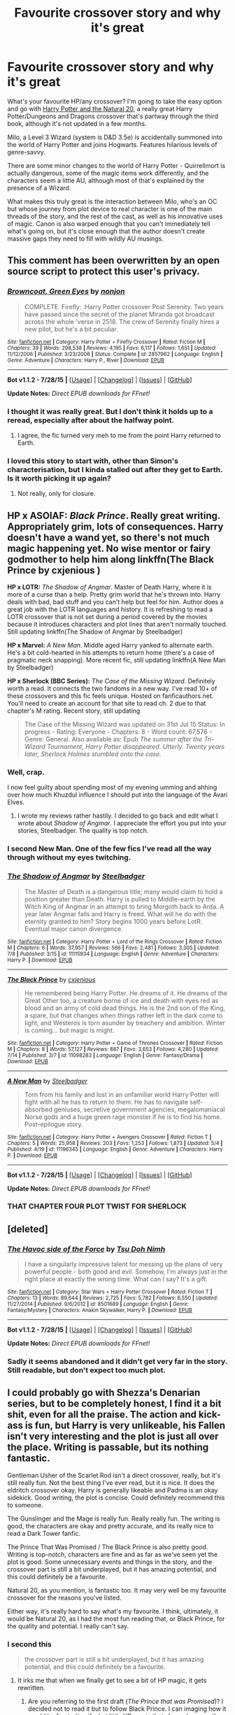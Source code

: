 #+TITLE: Favourite crossover story and why it's great

* Favourite crossover story and why it's great
:PROPERTIES:
:Author: waylandertheslayer
:Score: 13
:DateUnix: 1439403823.0
:DateShort: 2015-Aug-12
:FlairText: Discussion
:END:
What's your favourite HP/any crossover? I'm going to take the easy option and go with [[https://www.fanfiction.net/s/8096183/1/Harry-Potter-and-the-Natural-20][Harry Potter and the Natural 20]], a really great Harry Potter/Dungeons and Dragons crossover that's partway through the third book, although it's not updated in a few months.

Milo, a Level 3 Wizard (system is D&D 3.5e) is accidentally summoned into the world of Harry Potter and joins Hogwarts. Features hilarious levels of genre-savvy.

There are some minor changes to the world of Harry Potter - Quirrellmort is actually dangerous, some of the magic items work differently, and the characters seem a little AU, although most of that's explained by the presence of a Wizard.

What makes this truly great is the interaction between Milo, who's an OC but whose journey from plot device to real character is one of the main threads of the story, and the rest of the cast, as well as his innovative uses of magic. Canon is also warped enough that you can't immediately tell what's going on, but it's close enough that the author doesn't create massive gaps they need to fill with wildly AU musings.


** This comment has been overwritten by an open source script to protect this user's privacy.
:PROPERTIES:
:Author: metaridley18
:Score: 8
:DateUnix: 1439407450.0
:DateShort: 2015-Aug-12
:END:

*** [[http://www.fanfiction.net/s/2857962/1/][*/Browncoat, Green Eyes/*]] by [[https://www.fanfiction.net/u/649528/nonjon][/nonjon/]]

#+begin_quote
  COMPLETE. Firefly: :Harry Potter crossover Post Serenity. Two years have passed since the secret of the planet Miranda got broadcast across the whole 'verse in 2518. The crew of Serenity finally hires a new pilot, but he's a bit peculiar.
#+end_quote

^{/Site/: [[http://www.fanfiction.net/][fanfiction.net]] *|* /Category/: Harry Potter + Firefly Crossover *|* /Rated/: Fiction M *|* /Chapters/: 39 *|* /Words/: 298,538 *|* /Reviews/: 4,195 *|* /Favs/: 6,117 *|* /Follows/: 1,651 *|* /Updated/: 11/12/2006 *|* /Published/: 3/23/2006 *|* /Status/: Complete *|* /id/: 2857962 *|* /Language/: English *|* /Genre/: Adventure *|* /Characters/: Harry P., River *|* /Download/: [[http://www.p0ody-files.com/ff_to_ebook/mobile/makeEpub.php?id=2857962][EPUB]]}

--------------

*Bot v1.1.2 - 7/28/15* *|* [[[https://github.com/tusing/reddit-ffn-bot/wiki/Usage][Usage]]] | [[[https://github.com/tusing/reddit-ffn-bot/wiki/Changelog][Changelog]]] | [[[https://github.com/tusing/reddit-ffn-bot/issues/][Issues]]] | [[[https://github.com/tusing/reddit-ffn-bot/][GitHub]]]

*Update Notes:* /Direct EPUB downloads for FFnet!/
:PROPERTIES:
:Author: FanfictionBot
:Score: 3
:DateUnix: 1439407486.0
:DateShort: 2015-Aug-12
:END:


*** I thought it was really great. But I don't think it holds up to a reread, especially after about the halfway point.
:PROPERTIES:
:Author: Slindish
:Score: 5
:DateUnix: 1439419240.0
:DateShort: 2015-Aug-13
:END:

**** I agree, the fic turned very meh to me from the point Harry returned to Earth.
:PROPERTIES:
:Author: DoubleFried
:Score: 5
:DateUnix: 1439420416.0
:DateShort: 2015-Aug-13
:END:


*** I loved this story to start with, other than Simon's characterisation, but I kinda stalled out after they get to Earth. Is it worth picking it up again?
:PROPERTIES:
:Author: waylandertheslayer
:Score: 1
:DateUnix: 1439458724.0
:DateShort: 2015-Aug-13
:END:

**** Not really, only for closure.
:PROPERTIES:
:Score: 2
:DateUnix: 1439475479.0
:DateShort: 2015-Aug-13
:END:


** *HP x ASOIAF:* /Black Prince/. Really great writing. Appropriately grim, lots of consequences. Harry doesn't have a wand yet, so there's not much magic happening yet. No wise mentor or fairy godmother to help him along linkffn(The Black Prince by cxjenious )

 

*HP x LOTR:* /The Shadow of Angmar/. Master of Death Harry, where it is more of a curse than a help. Pretty grim world that he's thrown into. Harry deals with bad, bad stuff and you can't help but feel for him. Author does a great job with the LOTR languages and history. It is refreshing to read a LOTR crossover that is not set during a period covered by the movies because it introduces characters and plot lines that aren't normally touched. Still updating linkffn(The Shadow of Angmar by Steelbadger)

 

*HP x Marvel:* /A New Man/. Middle aged Harry yanked to alternate earth. He's a bit cold-hearted in his attempts to return home (there's a case of pragmatic neck snapping). More recent fic, still updating linkffn(A New Man by Steelbadger)

 

*HP x Sherlock (BBC Series):* /The Case of the Missing Wizard/. Definitely worth a read. It connects the two fandoms in a new way. I've read 10+ of these crossovers and this fic feels unique. Hosted on fanficauthors.net. You'll need to create an account for that site to read ch. 2 due to that chapter's M rating. Recent story, still updating

#+begin_quote
  The Case of the Missing Wizard was updated on 31st Jul 15 Status: In progress - Rating: Everyone - Chapters: 8 - Word count: 67,576 - Genre: General. Also available as: Epub /The summer after the Tri-Wizard Tournament, Harry Potter disappeared. Utterly. Twenty years later, Sherlock Holmes stumbled onto the case./
#+end_quote
:PROPERTIES:
:Score: 3
:DateUnix: 1439414722.0
:DateShort: 2015-Aug-13
:END:

*** Well, crap.

I now feel guilty about spending most of my evening umming and ahhing over how much Khuzdul influence I should put into the language of the Avari Elves.
:PROPERTIES:
:Author: SteelbadgerMk2
:Score: 5
:DateUnix: 1439416732.0
:DateShort: 2015-Aug-13
:END:

**** I wrote my reviews rather hastily. I decided to go back and edit what I wrote about /Shadow of Angmar/. I appreciate the effort you put into your stories, Steelbadger. The quality is top notch.
:PROPERTIES:
:Score: 1
:DateUnix: 1439420677.0
:DateShort: 2015-Aug-13
:END:


*** I second New Man. One of the few fics I've read all the way through without my eyes twitching.
:PROPERTIES:
:Author: -La_Geass-
:Score: 2
:DateUnix: 1439417206.0
:DateShort: 2015-Aug-13
:END:


*** [[http://www.fanfiction.net/s/11115934/1/][*/The Shadow of Angmar/*]] by [[https://www.fanfiction.net/u/5291694/Steelbadger][/Steelbadger/]]

#+begin_quote
  The Master of Death is a dangerous title; many would claim to hold a position greater than Death. Harry is pulled to Middle-earth by the Witch King of Angmar in an attempt to bring Morgoth back to Arda. A year later Angmar falls and Harry is freed. What will he do with the eternity granted to him? Story begins 1000 years before LotR. Eventual major canon divergence.
#+end_quote

^{/Site/: [[http://www.fanfiction.net/][fanfiction.net]] *|* /Category/: Harry Potter + Lord of the Rings Crossover *|* /Rated/: Fiction M *|* /Chapters/: 6 *|* /Words/: 37,957 *|* /Reviews/: 566 *|* /Favs/: 2,481 *|* /Follows/: 3,305 *|* /Updated/: 7/8 *|* /Published/: 3/15 *|* /id/: 11115934 *|* /Language/: English *|* /Genre/: Adventure *|* /Characters/: Harry P. *|* /Download/: [[http://www.p0ody-files.com/ff_to_ebook/mobile/makeEpub.php?id=11115934][EPUB]]}

--------------

[[http://www.fanfiction.net/s/11098283/1/][*/The Black Prince/*]] by [[https://www.fanfiction.net/u/4424268/cxjenious][/cxjenious/]]

#+begin_quote
  He remembered being Harry Potter. He dreams of it. He dreams of the Great Other too, a creature borne of ice and death with eyes red as blood and an army of cold dead things. He is the 2nd son of the King, a spare, but that changes when things rather left in the dark come to light, and Westeros is torn asunder by treachery and ambition. Winter is coming... but magic is might.
#+end_quote

^{/Site/: [[http://www.fanfiction.net/][fanfiction.net]] *|* /Category/: Harry Potter + Game of Thrones Crossover *|* /Rated/: Fiction M *|* /Chapters/: 8 *|* /Words/: 57,127 *|* /Reviews/: 887 *|* /Favs/: 3,653 *|* /Follows/: 4,280 *|* /Updated/: 7/14 *|* /Published/: 3/7 *|* /id/: 11098283 *|* /Language/: English *|* /Genre/: Fantasy/Drama *|* /Download/: [[http://www.p0ody-files.com/ff_to_ebook/mobile/makeEpub.php?id=11098283][EPUB]]}

--------------

[[http://www.fanfiction.net/s/11196345/1/][*/A New Man/*]] by [[https://www.fanfiction.net/u/5291694/Steelbadger][/Steelbadger/]]

#+begin_quote
  Torn from his family and lost in an unfamiliar world Harry Potter will fight with all he has to return to them. He has to navigate self-absorbed geniuses, secretive government agencies, megalomaniacal Norse gods and a huge green rage monster if he is to find his home. Post-epilogue story.
#+end_quote

^{/Site/: [[http://www.fanfiction.net/][fanfiction.net]] *|* /Category/: Harry Potter + Avengers Crossover *|* /Rated/: Fiction T *|* /Chapters/: 5 *|* /Words/: 25,958 *|* /Reviews/: 203 *|* /Favs/: 1,253 *|* /Follows/: 1,873 *|* /Updated/: 5/4 *|* /Published/: 4/19 *|* /id/: 11196345 *|* /Language/: English *|* /Genre/: Adventure *|* /Characters/: Harry P. *|* /Download/: [[http://www.p0ody-files.com/ff_to_ebook/mobile/makeEpub.php?id=11196345][EPUB]]}

--------------

*Bot v1.1.2 - 7/28/15* *|* [[[https://github.com/tusing/reddit-ffn-bot/wiki/Usage][Usage]]] | [[[https://github.com/tusing/reddit-ffn-bot/wiki/Changelog][Changelog]]] | [[[https://github.com/tusing/reddit-ffn-bot/issues/][Issues]]] | [[[https://github.com/tusing/reddit-ffn-bot/][GitHub]]]

*Update Notes:* /Direct EPUB downloads for FFnet!/
:PROPERTIES:
:Author: FanfictionBot
:Score: 1
:DateUnix: 1439414808.0
:DateShort: 2015-Aug-13
:END:


*** THAT CHAPTER FOUR PLOT TWIST FOR SHERLOCK
:PROPERTIES:
:Author: chaosmosis
:Score: -2
:DateUnix: 1439422048.0
:DateShort: 2015-Aug-13
:END:


** [deleted]
:PROPERTIES:
:Score: 3
:DateUnix: 1439424687.0
:DateShort: 2015-Aug-13
:END:

*** [[http://www.fanfiction.net/s/8501689/1/][*/The Havoc side of the Force/*]] by [[https://www.fanfiction.net/u/3484707/Tsu-Doh-Nimh][/Tsu Doh Nimh/]]

#+begin_quote
  I have a singularly impressive talent for messing up the plans of very powerful people - both good and evil. Somehow, I'm always just in the right place at exactly the wrong time. What can I say? It's a gift.
#+end_quote

^{/Site/: [[http://www.fanfiction.net/][fanfiction.net]] *|* /Category/: Star Wars + Harry Potter Crossover *|* /Rated/: Fiction T *|* /Chapters/: 13 *|* /Words/: 89,644 *|* /Reviews/: 2,725 *|* /Favs/: 5,782 *|* /Follows/: 6,550 *|* /Updated/: 11/27/2014 *|* /Published/: 9/6/2012 *|* /id/: 8501689 *|* /Language/: English *|* /Genre/: Fantasy/Mystery *|* /Characters/: Anakin Skywalker, Harry P. *|* /Download/: [[http://www.p0ody-files.com/ff_to_ebook/mobile/makeEpub.php?id=8501689][EPUB]]}

--------------

*Bot v1.1.2 - 7/28/15* *|* [[[https://github.com/tusing/reddit-ffn-bot/wiki/Usage][Usage]]] | [[[https://github.com/tusing/reddit-ffn-bot/wiki/Changelog][Changelog]]] | [[[https://github.com/tusing/reddit-ffn-bot/issues/][Issues]]] | [[[https://github.com/tusing/reddit-ffn-bot/][GitHub]]]

*Update Notes:* /Direct EPUB downloads for FFnet!/
:PROPERTIES:
:Author: FanfictionBot
:Score: 3
:DateUnix: 1439424733.0
:DateShort: 2015-Aug-13
:END:


*** Sadly it seems abandoned and it didn't get very far in the story. Still readable, but don't expect too much plot.
:PROPERTIES:
:Score: 1
:DateUnix: 1439475587.0
:DateShort: 2015-Aug-13
:END:


** I could probably go with Shezza's Denarian series, but to be completely honest, I find it a bit shit, even for all the praise. The action and kick-ass is fun, but Harry is very unlikeable, his Fallen isn't very interesting and the plot is just all over the place. Writing is passable, but its nothing fantastic.

Gentleman Usher of the Scarlet Rod isn't a direct crossover, really, but it's still really fun. Not the best thing I've ever read, but it is nice. It does the eldritch crossover okay, Harry is generally likeable and Padma is an okay sidekick. Good writing, the plot is concise. Could definitely recommend this to someone.

The Gunslinger and the Mage is really fun. Really really fun. The writing is good, the characters are okay and pretty accurate, and its really nice to read a Dark Tower fanfic.

The Prince That Was Promised / The Black Prince is also pretty good. Writing is top-notch, characters are fine and as far as we've seen yet the plot is good. Some unnecessary events and things in the story, and the crossover part is still a bit underplayed, but it has amazing potential, and this could definitely be a favourite.

Natural 20, as you mention, is fantastic too. It may very well be my favourite crossover for the reasons you've listed.

Either way, it's really hard to say what's my favourite. I think, ultimately, it would be Natural 20, as I had the most fun reading that, or Black Prince, for the quality and potential. I really can't say.
:PROPERTIES:
:Score: 7
:DateUnix: 1439411612.0
:DateShort: 2015-Aug-13
:END:

*** I second this

#+begin_quote
  the crossover part is still a bit underplayed, but it has amazing potential, and this could definitely be a favourite.
#+end_quote
:PROPERTIES:
:Score: 2
:DateUnix: 1439413051.0
:DateShort: 2015-Aug-13
:END:

**** It irks me that when we finally get to see a bit of HP magic, it gets rewritten.
:PROPERTIES:
:Author: -La_Geass-
:Score: 1
:DateUnix: 1439417346.0
:DateShort: 2015-Aug-13
:END:

***** Are you referring to the first draft (/The Prince that was Promised/)? I decided not to read it but to follow Black Prince. I can imaging how it would be frustrating if what little HP magic that showed up was then edited out or pushed till later in the new story. Or was there a part in Black Prince that got edited out?
:PROPERTIES:
:Score: 1
:DateUnix: 1439420832.0
:DateShort: 2015-Aug-13
:END:

****** I haven't read the rewrite in its entirety yet, so I wouldn't know if the little bits of magic from the original were written off. I just skipped to its last chapter to see if it goes beyond the first draft. It didn't.

The first draft was just beggining to introduce the HP Magic, I think. My memory is fuzzy, but I do remember wandless magic and the like, and then one of last chapters introduced a witch doctor who knew about the lithning scar. Then the rewrite came, and it never went beyond what we already know. It is frustrating to think that if only the author continued on with the original, we might know more. But I'm still thankful that its still being continued. :D
:PROPERTIES:
:Author: -La_Geass-
:Score: 1
:DateUnix: 1439464749.0
:DateShort: 2015-Aug-13
:END:

******* Do you know why the author decided to rewrite? I haven't heard anything about their motivations for starting again.

 

It sounds like the author hasn't cut out anything he had previously, but just hasn't gotten the rewrite to a point where completely new HP magic happens. I know that in /Black Prince/ there is some wandless magic (more like accidental magic though) and there's some slight foreshadowing when Harry gets an anonymous letter that indicates someone knows the significance of his scar. I think the story will pick up pretty soon.
:PROPERTIES:
:Score: 2
:DateUnix: 1439472142.0
:DateShort: 2015-Aug-13
:END:


** I think I'd have to say [[http://jeconais.fanficauthors.net/Perfect_Slytherins__Tales_From_The_First_Year/index/][Perfect Slytherins by Jeconais]] a HPxAdamsFamily(and others) that is pretty fantastic. Stories up to the start of 4th year.

I just really like all the characters. It's funny. It shows good character development, they all seem to get older as the books go on. It has one of the few Snapes that I've found likeable.
:PROPERTIES:
:Author: Slindish
:Score: 2
:DateUnix: 1439420068.0
:DateShort: 2015-Aug-13
:END:


** On FF.net:

- linkffn(Harveste by kyaru-chan) and sequels are a fun Addams Family crossovers that do a good job with morbid humor. (There is also /Perfect Slytherins/ by Jeconais, IIRC, but I found it to be preachy and bashy, overloaded with bad fanon.)

- linkffn(Effloresco Secundus by romantiscue) has Hermione be reincarnated as Sakura (from /Naruto/).

- linkffn([[https://www.fanfiction.net/s/9763839/1/]]) is a short and hilarious /SCP/ crossover one-shot.

- linkffn(House, DADA by TimeLoopedPowerGamer) is a funny one-shot crossover with /House, MD/.

- linkffn(The Professor's Journey by AlphaEph19), a /Naruto/ crossover where both Sarutobi and Orochimaru find themselves in the Potterverse.

- linkffn(Agent Double O Hex by KafkaExMachina): Harry is raised by James Bond. Comedy ensues.

Off FF.net,

- [[http://www.tthfanfic.org/Story-30822][Hermione Granger and the Boy Who Lived]] is an interesting James Bond fusion, where "Wellesleys" and "Malenfants", as well as Harry and Hermione, attend "Harworts", a school for spies where skill and technology (and occasional superscience) replace magic, run by "Appledore", even while "Death Strikers" terrorist group is making a comeback.
- [[https://forums.spacebattles.com/threads/yer-a-witch-taylor-worm-hp.340965/][Yer a Witch, Taylor]] is a technically-not-a-crossover, with /Worm/, where Taylor triggers with powers that mimic that of a /Harry Potter/ witch. Highly amusing.
- [[https://forums.sufficientvelocity.com/threads/riding-acromantulas-and-understanding-magical-biology-harry-potter-worm.10627/][Riding Acromantulas and Understanding Magical Biology]], also a /Worm/ crossover, where Taylor and Amy (a.k.a. Panacea) end up inhabiting the bodies of of Hermione and Harry, respectively.
:PROPERTIES:
:Author: turbinicarpus
:Score: 2
:DateUnix: 1439429510.0
:DateShort: 2015-Aug-13
:END:

*** I think linkffn(Riding Acromantulas and Understanding Magical Biology) is on ff.net as well. I'm quite a fan of Worm, it's a shame there aren't more HP crossovers.

Hermione Granger and the Boy Who Lived was quite good to start with, but I'm struggling now that I'm at the start of the 4th year. Does it get better?
:PROPERTIES:
:Author: waylandertheslayer
:Score: 2
:DateUnix: 1439458563.0
:DateShort: 2015-Aug-13
:END:

**** [[http://www.fanfiction.net/s/10881593/1/][*/Riding Acromantulas and Understanding Magical Biology/*]] by [[https://www.fanfiction.net/u/1255363/MinuSeveN][/MinuSeveN/]]

#+begin_quote
  Taylor Granger and Amy Potter meet for the first time in Platform Nine and Three-Quarters. Except not. "Does the name Panacea mean anything to you?" "Does Skitter to you?" - a.k.a. Taylor and Amy in Harry Potter.
#+end_quote

^{/Site/: [[http://www.fanfiction.net/][fanfiction.net]] *|* /Category/: Harry Potter + Worm Crossover *|* /Rated/: Fiction T *|* /Chapters/: 4 *|* /Words/: 34,575 *|* /Reviews/: 45 *|* /Favs/: 199 *|* /Follows/: 255 *|* /Updated/: 7/31 *|* /Published/: 12/10/2014 *|* /id/: 10881593 *|* /Language/: English *|* /Genre/: Friendship/Adventure *|* /Characters/: Skitter, Panacea *|* /Download/: [[http://www.p0ody-files.com/ff_to_ebook/mobile/makeEpub.php?id=10881593][EPUB]]}

--------------

*Bot v1.1.2 - 7/28/15* *|* [[[https://github.com/tusing/reddit-ffn-bot/wiki/Usage][Usage]]] | [[[https://github.com/tusing/reddit-ffn-bot/wiki/Changelog][Changelog]]] | [[[https://github.com/tusing/reddit-ffn-bot/issues/][Issues]]] | [[[https://github.com/tusing/reddit-ffn-bot/][GitHub]]]

*Update Notes:* /Direct EPUB downloads for FFnet!/
:PROPERTIES:
:Author: FanfictionBot
:Score: 1
:DateUnix: 1439458625.0
:DateShort: 2015-Aug-13
:END:


**** u/turbinicarpus:
#+begin_quote
  I think Riding Acromantulas and Understanding Magical Biology is on ff.net as well.
#+end_quote

Good to know. Thanks!

#+begin_quote
  Hermione Granger and the Boy Who Lived Does it get better?
#+end_quote

I didn't really struggle with those parts, so I can't say. What in particular made you struggle?
:PROPERTIES:
:Author: turbinicarpus
:Score: 1
:DateUnix: 1439475143.0
:DateShort: 2015-Aug-13
:END:

***** u/waylandertheslayer:
#+begin_quote
  What in particular made you struggle?
#+end_quote

It just seems like there isn't really a hook to keep reading. Like, I haven't read any in about a week, and I don't have an urge to read any more.
:PROPERTIES:
:Author: waylandertheslayer
:Score: 1
:DateUnix: 1439483525.0
:DateShort: 2015-Aug-13
:END:


*** [[http://www.fanfiction.net/s/7251431/1/][*/The Professor's Journey/*]] by [[https://www.fanfiction.net/u/2933548/AlphaEph19][/AlphaEph19/]]

#+begin_quote
  When the barrier overloads during the Hokage's fight with Orochimaru, he ends up at Hogwarts with no idea how to get back home. Will the Hokage be able to help Harry Potter save the wizarding world from TWO immortal, snake-obsessed villains? HP, Year 2
#+end_quote

^{/Site/: [[http://www.fanfiction.net/][fanfiction.net]] *|* /Category/: Harry Potter + Naruto Crossover *|* /Rated/: Fiction T *|* /Chapters/: 26 *|* /Words/: 159,355 *|* /Reviews/: 480 *|* /Favs/: 676 *|* /Follows/: 742 *|* /Updated/: 10/12/2013 *|* /Published/: 8/4/2011 *|* /id/: 7251431 *|* /Language/: English *|* /Genre/: Adventure/Fantasy *|* /Characters/: Harry P., Hiruzen S. *|* /Download/: [[http://www.p0ody-files.com/ff_to_ebook/mobile/makeEpub.php?id=7251431][EPUB]]}

--------------

[[http://www.fanfiction.net/s/9763839/1/][*/Secure Containment of Prophecy: Case Number 368 (SCP-368)/*]] by [[https://www.fanfiction.net/u/5234268/AngrySlytherine][/AngrySlytherine/]]

#+begin_quote
  A post-Hogwarts / SCP (Secure, Contain, Protect) crossover. A lost prophecy is recovered after the fact. Undersecretary Hermione Granger is not happy. One-shot.
#+end_quote

^{/Site/: [[http://www.fanfiction.net/][fanfiction.net]] *|* /Category/: Harry Potter *|* /Rated/: Fiction K+ *|* /Words/: 850 *|* /Reviews/: 20 *|* /Favs/: 65 *|* /Follows/: 25 *|* /Published/: 10/13/2013 *|* /Status/: Complete *|* /id/: 9763839 *|* /Language/: English *|* /Genre/: Parody/Humor *|* /Download/: [[http://www.p0ody-files.com/ff_to_ebook/mobile/makeEpub.php?id=9763839][EPUB]]}

--------------

[[http://www.fanfiction.net/s/6341291/1/][*/Harveste/*]] by [[https://www.fanfiction.net/u/546831/kyaru-chan][/kyaru-chan/]]

#+begin_quote
  He's done it. He's just five years old, but he's finally done it. The Dursleys are gone. And now he's with a new family who seems just as twisted as he is. How strange.
#+end_quote

^{/Site/: [[http://www.fanfiction.net/][fanfiction.net]] *|* /Category/: Harry Potter + Addams Family Crossover *|* /Rated/: Fiction T *|* /Words/: 5,160 *|* /Reviews/: 439 *|* /Favs/: 3,300 *|* /Follows/: 978 *|* /Published/: 9/21/2010 *|* /Status/: Complete *|* /id/: 6341291 *|* /Language/: English *|* /Genre/: Family *|* /Characters/: Harry P. *|* /Download/: [[http://www.p0ody-files.com/ff_to_ebook/mobile/makeEpub.php?id=6341291][EPUB]]}

--------------

[[http://www.fanfiction.net/s/8525251/1/][*/Effloresco Secundus/*]] by [[https://www.fanfiction.net/u/1605665/romantiscue][/romantiscue/]]

#+begin_quote
  Harry was never the only person with a penchant for tripping into the most absurd of situations. Reincarnated!Hermione. Somewhat darker than the usual take on Naruto. Political machinations. Character progression. Strong friendship, no romance.
#+end_quote

^{/Site/: [[http://www.fanfiction.net/][fanfiction.net]] *|* /Category/: Harry Potter + Naruto Crossover *|* /Rated/: Fiction M *|* /Chapters/: 25 *|* /Words/: 156,965 *|* /Reviews/: 2,707 *|* /Favs/: 3,658 *|* /Follows/: 4,268 *|* /Updated/: 7/17 *|* /Published/: 9/14/2012 *|* /id/: 8525251 *|* /Language/: English *|* /Genre/: Drama/Friendship *|* /Characters/: Hermione G., Sakura H., Team Seven *|* /Download/: [[http://www.p0ody-files.com/ff_to_ebook/mobile/makeEpub.php?id=8525251][EPUB]]}

--------------

[[http://www.fanfiction.net/s/10748912/1/][*/House, DADA/*]] by [[https://www.fanfiction.net/u/4223774/TimeLoopedPowerGamer][/TimeLoopedPowerGamer/]]

#+begin_quote
  Dr. Gregory House, Head of the St. Mungo's Department of Diagnostic Magic, was hired as a teacher for the Defense Against the Dark Arts class at Hogwarts: '92-'93 school year. After months of pain, terror, and attacks on students -- and also Slytherin's monster -- Dumbledore finally decides he needs to deal with the situation before Minnie finds that Castration Curse in the library.
#+end_quote

^{/Site/: [[http://www.fanfiction.net/][fanfiction.net]] *|* /Category/: Harry Potter + House, M.D. Crossover *|* /Rated/: Fiction T *|* /Words/: 867 *|* /Reviews/: 5 *|* /Favs/: 20 *|* /Follows/: 8 *|* /Published/: 10/10/2014 *|* /Status/: Complete *|* /id/: 10748912 *|* /Language/: English *|* /Genre/: Humor *|* /Characters/: Albus D., G. House *|* /Download/: [[http://www.p0ody-files.com/ff_to_ebook/mobile/makeEpub.php?id=10748912][EPUB]]}

--------------

[[http://www.fanfiction.net/s/4019608/1/][*/Agent Double O Hex/*]] by [[https://www.fanfiction.net/u/1399028/KafkaExMachina][/KafkaExMachina/]]

#+begin_quote
  A "tragic" accident leaves young Harry in the care of a relative that nobody knew existed. It seems Lily Evans had an Uncle named Edmund Bond who had a son he called James.
#+end_quote

^{/Site/: [[http://www.fanfiction.net/][fanfiction.net]] *|* /Category/: Harry Potter *|* /Rated/: Fiction T *|* /Chapters/: 3 *|* /Words/: 18,289 *|* /Reviews/: 807 *|* /Favs/: 1,878 *|* /Follows/: 2,367 *|* /Updated/: 3/7/2008 *|* /Published/: 1/18/2008 *|* /id/: 4019608 *|* /Language/: English *|* /Genre/: Humor/Adventure *|* /Characters/: Harry P., Hermione G. *|* /Download/: [[http://www.p0ody-files.com/ff_to_ebook/mobile/makeEpub.php?id=4019608][EPUB]]}

--------------

*Bot v1.1.2 - 7/28/15* *|* [[[https://github.com/tusing/reddit-ffn-bot/wiki/Usage][Usage]]] | [[[https://github.com/tusing/reddit-ffn-bot/wiki/Changelog][Changelog]]] | [[[https://github.com/tusing/reddit-ffn-bot/issues/][Issues]]] | [[[https://github.com/tusing/reddit-ffn-bot/][GitHub]]]

*Update Notes:* /Direct EPUB downloads for FFnet!/
:PROPERTIES:
:Author: FanfictionBot
:Score: 1
:DateUnix: 1439429613.0
:DateShort: 2015-Aug-13
:END:


** Naruto: A personal matter and it's sequel Sphere of Influence by Orodruin linkffn(3777014) linkffn(4313529) Both complete, over 100k words. BBC Sherlock: A Study in Magic by Books of change linkffn(7578572) Complete with an ongoing sequel. Both fics are pretty good
:PROPERTIES:
:Author: JudgeBigFudge
:Score: 1
:DateUnix: 1439443587.0
:DateShort: 2015-Aug-13
:END:

*** [[http://www.fanfiction.net/s/3777014/1/][*/A Personal Matter/*]] by [[https://www.fanfiction.net/u/354735/Orodruin][/Orodruin/]]

#+begin_quote
  Two missions with drastic consequences. Worlds connect, destinies unravel, and nothing will ever be the same. HPxNTO crossover like you've never seen! Set pre series Harry Potter and Kakashi Gaiden Naruto.
#+end_quote

^{/Site/: [[http://www.fanfiction.net/][fanfiction.net]] *|* /Category/: Harry Potter + Naruto Crossover *|* /Rated/: Fiction T *|* /Chapters/: 26 *|* /Words/: 174,808 *|* /Reviews/: 927 *|* /Favs/: 1,626 *|* /Follows/: 554 *|* /Updated/: 6/10/2008 *|* /Published/: 9/9/2007 *|* /Status/: Complete *|* /id/: 3777014 *|* /Language/: English *|* /Genre/: Family/Drama *|* /Characters/: Harry P., Kakashi H. *|* /Download/: [[http://www.p0ody-files.com/ff_to_ebook/mobile/makeEpub.php?id=3777014][EPUB]]}

--------------

[[http://www.fanfiction.net/s/7578572/1/][*/A Study in Magic/*]] by [[https://www.fanfiction.net/u/275758/Books-of-Change][/Books of Change/]]

#+begin_quote
  When Professor McGonagall went to visit Harry Watson, son of Mr. Sherlock Holmes and Dr. Watson, to deliver his Hogwarts letter, she was in the mindset of performing a familiar if stressful annual routine. Consequently she was unprepared for the shock of finding the cause behind Harry Potter's disappearance. BBC Sherlock HP crossover AU
#+end_quote

^{/Site/: [[http://www.fanfiction.net/][fanfiction.net]] *|* /Category/: Harry Potter + Sherlock Crossover *|* /Rated/: Fiction T *|* /Chapters/: 82 *|* /Words/: 516,000 *|* /Reviews/: 4,625 *|* /Favs/: 4,772 *|* /Follows/: 4,337 *|* /Updated/: 3/28/2014 *|* /Published/: 11/24/2011 *|* /Status/: Complete *|* /id/: 7578572 *|* /Language/: English *|* /Genre/: Family *|* /Characters/: Harry P., Sherlock H., John W. *|* /Download/: [[http://www.p0ody-files.com/ff_to_ebook/mobile/makeEpub.php?id=7578572][EPUB]]}

--------------

[[http://www.fanfiction.net/s/4313529/1/][*/Sphere of Influence/*]] by [[https://www.fanfiction.net/u/354735/Orodruin][/Orodruin/]]

#+begin_quote
  A personal matter can never stay personal forever. Voldemort wreaks havoc, Kakashi struggles to find balance between his duty and protecting his brother, Harry tries not to get involved, and being declared AWOL is the least of their troubles. APM Sequel.
#+end_quote

^{/Site/: [[http://www.fanfiction.net/][fanfiction.net]] *|* /Category/: Harry Potter + Naruto Crossover *|* /Rated/: Fiction T *|* /Chapters/: 35 *|* /Words/: 232,941 *|* /Reviews/: 1,626 *|* /Favs/: 1,212 *|* /Follows/: 873 *|* /Updated/: 12/6/2010 *|* /Published/: 6/10/2008 *|* /Status/: Complete *|* /id/: 4313529 *|* /Language/: English *|* /Genre/: Family *|* /Characters/: Harry P., Kakashi H. *|* /Download/: [[http://www.p0ody-files.com/ff_to_ebook/mobile/makeEpub.php?id=4313529][EPUB]]}

--------------

*Bot v1.1.2 - 7/28/15* *|* [[[https://github.com/tusing/reddit-ffn-bot/wiki/Usage][Usage]]] | [[[https://github.com/tusing/reddit-ffn-bot/wiki/Changelog][Changelog]]] | [[[https://github.com/tusing/reddit-ffn-bot/issues/][Issues]]] | [[[https://github.com/tusing/reddit-ffn-bot/][GitHub]]]

*Update Notes:* /Direct EPUB downloads for FFnet!/
:PROPERTIES:
:Author: FanfictionBot
:Score: 1
:DateUnix: 1439443607.0
:DateShort: 2015-Aug-13
:END:


*** The Naruto fics are well written, with developed characters and a solid world building. With A study in magic i feel the same as Prince of the dark kingdom: it deserves to be re-read at least once. It's a really good fic, Sherlock doesn't solve all of Harry's problems overnight and again, contains well developed characters, rich world building and an engaging plot that even when it's half a million words long, lefts you wishing for more. Sadly, it's sequel is a bit slow on the updates.
:PROPERTIES:
:Author: JudgeBigFudge
:Score: 1
:DateUnix: 1439444228.0
:DateShort: 2015-Aug-13
:END:


** This comment has been overwritten by an open source script to protect this user's privacy.
:PROPERTIES:
:Author: metaridley18
:Score: 1
:DateUnix: 1439463691.0
:DateShort: 2015-Aug-13
:END:


** linkffn(The Denarian Renegade; The Denarian Knight; The Denarian Lord) will always be the best crossovers ever for me. Absolutely beautiful works of art is what they are.
:PROPERTIES:
:Author: tusing
:Score: 1
:DateUnix: 1439475205.0
:DateShort: 2015-Aug-13
:END:

*** [[http://www.fanfiction.net/s/3856581/1/][*/The Denarian Knight/*]] by [[https://www.fanfiction.net/u/524094/Shezza][/Shezza/]]

#+begin_quote
  Sequel to The Denarian Renegade: Harry, the new and reluctant Knight of the Cross, finds himself fighting against new enemies as he is dragged into conflict. He will have to use all of his power to overcome new obstacles, some more surprising than others.
#+end_quote

^{/Site/: [[http://www.fanfiction.net/][fanfiction.net]] *|* /Category/: Harry Potter *|* /Rated/: Fiction M *|* /Chapters/: 34 *|* /Words/: 191,276 *|* /Reviews/: 1,655 *|* /Favs/: 2,199 *|* /Follows/: 924 *|* /Updated/: 6/29/2008 *|* /Published/: 10/26/2007 *|* /Status/: Complete *|* /id/: 3856581 *|* /Language/: English *|* /Genre/: Supernatural/Adventure *|* /Characters/: Harry P. *|* /Download/: [[http://www.p0ody-files.com/ff_to_ebook/mobile/makeEpub.php?id=3856581][EPUB]]}

--------------

[[http://www.fanfiction.net/s/3473224/1/][*/The Denarian Renegade/*]] by [[https://www.fanfiction.net/u/524094/Shezza][/Shezza/]]

#+begin_quote
  By the age of seven, Harry Potter hated his home, his relatives and his life. However, an ancient demonic artefact has granted him the powers of a Fallen and now he will let nothing stop him in his quest for power. AU: Slight Xover with Dresden Files
#+end_quote

^{/Site/: [[http://www.fanfiction.net/][fanfiction.net]] *|* /Category/: Harry Potter *|* /Rated/: Fiction M *|* /Chapters/: 38 *|* /Words/: 234,997 *|* /Reviews/: 1,862 *|* /Favs/: 3,552 *|* /Follows/: 1,294 *|* /Updated/: 10/25/2007 *|* /Published/: 4/3/2007 *|* /Status/: Complete *|* /id/: 3473224 *|* /Language/: English *|* /Genre/: Supernatural/Adventure *|* /Characters/: Harry P. *|* /Download/: [[http://www.p0ody-files.com/ff_to_ebook/mobile/makeEpub.php?id=3473224][EPUB]]}

--------------

[[http://www.fanfiction.net/s/4359957/1/][*/The Denarian Lord/*]] by [[https://www.fanfiction.net/u/524094/Shezza][/Shezza/]]

#+begin_quote
  Lord Voldemort readies for war while Albus Dumbledore seeks peace- through any means necessary. At the same time, Harry Potter moves to eradicate the Order of Blackened Denarius. In the middle of this is the Winter Lady, whose motives remain unknown...
#+end_quote

^{/Site/: [[http://www.fanfiction.net/][fanfiction.net]] *|* /Category/: Harry Potter *|* /Rated/: Fiction M *|* /Chapters/: 36 *|* /Words/: 245,544 *|* /Reviews/: 2,166 *|* /Favs/: 2,388 *|* /Follows/: 1,205 *|* /Updated/: 12/28/2009 *|* /Published/: 6/30/2008 *|* /Status/: Complete *|* /id/: 4359957 *|* /Language/: English *|* /Genre/: Fantasy/Adventure *|* /Characters/: Harry P. *|* /Download/: [[http://www.p0ody-files.com/ff_to_ebook/mobile/makeEpub.php?id=4359957][EPUB]]}

--------------

*Bot v1.1.2 - 7/28/15* *|* [[[https://github.com/tusing/reddit-ffn-bot/wiki/Usage][Usage]]] | [[[https://github.com/tusing/reddit-ffn-bot/wiki/Changelog][Changelog]]] | [[[https://github.com/tusing/reddit-ffn-bot/issues/][Issues]]] | [[[https://github.com/tusing/reddit-ffn-bot/][GitHub]]]

*Update Notes:* /Direct EPUB downloads for FFnet!/
:PROPERTIES:
:Author: FanfictionBot
:Score: 1
:DateUnix: 1439475300.0
:DateShort: 2015-Aug-13
:END:


** All of the fics listed here so far are indeed very good, though I agree with [[/u/SniperGW]] that The Denarian series is somewhat overrated. I would probably have to second Browncoat as my favorite piece of HP crossover, but as a runner-up I'll put forward linkffn(Illusions of Grandeur by Kanathia). This is more of a Supernatural story than a HP story, but it is very well done indeed.
:PROPERTIES:
:Author: MeijiHao
:Score: 1
:DateUnix: 1439415707.0
:DateShort: 2015-Aug-13
:END:

*** [[http://www.fanfiction.net/s/8957424/1/][*/Illusions of Grandeur/*]] by [[https://www.fanfiction.net/u/1608195/Kanathia][/Kanathia/]]

#+begin_quote
  Angels, demons, and Winchesters have made it to the top of Harry's black list, but first impressions are rarely right, and a glass of scotch can soothe anyone's temper. Starts mid season 3 and spans several seasons. Rated T for coarse language and mild violence. Now completed.
#+end_quote

^{/Site/: [[http://www.fanfiction.net/][fanfiction.net]] *|* /Category/: Harry Potter + Supernatural Crossover *|* /Rated/: Fiction T *|* /Chapters/: 32 *|* /Words/: 205,309 *|* /Reviews/: 1,160 *|* /Favs/: 2,501 *|* /Follows/: 2,481 *|* /Updated/: 6/14/2014 *|* /Published/: 1/28/2013 *|* /Status/: Complete *|* /id/: 8957424 *|* /Language/: English *|* /Characters/: Harry P. *|* /Download/: [[http://www.p0ody-files.com/ff_to_ebook/mobile/makeEpub.php?id=8957424][EPUB]]}

--------------

*Bot v1.1.2 - 7/28/15* *|* [[[https://github.com/tusing/reddit-ffn-bot/wiki/Usage][Usage]]] | [[[https://github.com/tusing/reddit-ffn-bot/wiki/Changelog][Changelog]]] | [[[https://github.com/tusing/reddit-ffn-bot/issues/][Issues]]] | [[[https://github.com/tusing/reddit-ffn-bot/][GitHub]]]

*Update Notes:* /Direct EPUB downloads for FFnet!/
:PROPERTIES:
:Author: FanfictionBot
:Score: 1
:DateUnix: 1439415765.0
:DateShort: 2015-Aug-13
:END:
